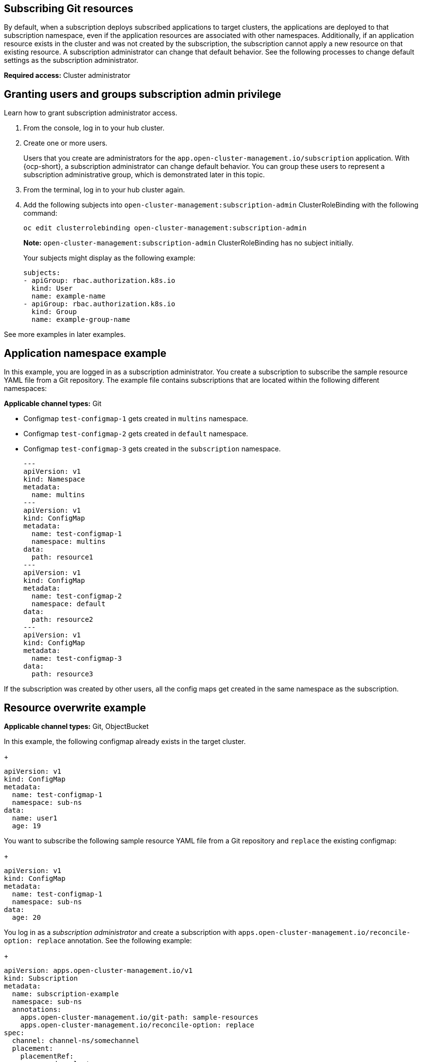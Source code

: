 [#subscribing-git-resources]
== Subscribing Git resources 

By default, when a subscription deploys subscribed applications to target clusters, the applications are deployed to that subscription namespace, even if the application resources are associated with other namespaces. Additionally, if an application resource exists in the cluster and was not created by the subscription, the subscription cannot apply a new resource on that existing resource. A subscription administrator can change that default behavior. See the following processes to change default settings as the subscription administrator.

*Required access:* Cluster administrator

[#granting-users-and-groups-subscription-admin-privilege]
== Granting users and groups subscription admin privilege

Learn how to grant subscription administrator access.

. From the console, log in to your hub cluster.

. Create one or more users. 

+
Users that you create are administrators for the `app.open-cluster-management.io/subscription` application. With {ocp-short}, a subscription administrator can change default behavior. You can group these users to represent a subscription administrative group, which is demonstrated later in this topic.

. From the terminal, log in to your hub cluster again.

. Add the following subjects into `open-cluster-management:subscription-admin` ClusterRoleBinding with the following command:
+
----
oc edit clusterrolebinding open-cluster-management:subscription-admin
----
+
*Note:* `open-cluster-management:subscription-admin` ClusterRoleBinding has no subject initially.
+
Your subjects might display as the following example:
+
----
subjects:
- apiGroup: rbac.authorization.k8s.io
  kind: User
  name: example-name
- apiGroup: rbac.authorization.k8s.io
  kind: Group
  name: example-group-name
----

See more examples in later examples.

[#namespace-example]
== Application namespace example

In this example, you are logged in as a subscription administrator. You create a subscription to subscribe the sample resource YAML file from a Git repository. The example file contains subscriptions that are located within the following different namespaces:

*Applicable channel types:* Git

* Configmap `test-configmap-1` gets created in `multins` namespace. 

* Configmap `test-configmap-2` gets created in `default` namespace.

* Configmap `test-configmap-3` gets created in the `subscription` namespace.
+
----
---
apiVersion: v1
kind: Namespace
metadata:
  name: multins
---
apiVersion: v1
kind: ConfigMap
metadata:
  name: test-configmap-1
  namespace: multins
data:
  path: resource1
---
apiVersion: v1
kind: ConfigMap
metadata:
  name: test-configmap-2
  namespace: default
data:
  path: resource2
---
apiVersion: v1
kind: ConfigMap
metadata:
  name: test-configmap-3
data:
  path: resource3
----

If the subscription was created by other users, all the config maps get created in the same namespace as the subscription.


[#resource-overwrite-example]
== Resource overwrite example

*Applicable channel types:* Git, ObjectBucket

In this example, the following configmap already exists in the target cluster. 

+
----
apiVersion: v1
kind: ConfigMap
metadata:
  name: test-configmap-1
  namespace: sub-ns
data:
  name: user1
  age: 19
----

You want to subscribe the following sample resource YAML file from a Git repository and `replace` the existing configmap:

+
----
apiVersion: v1
kind: ConfigMap
metadata:
  name: test-configmap-1
  namespace: sub-ns
data:
  age: 20
----

You log in as a _subscription administrator_ and create a subscription with `apps.open-cluster-management.io/reconcile-option: replace` annotation. See the following example:

+
----
apiVersion: apps.open-cluster-management.io/v1
kind: Subscription
metadata:
  name: subscription-example
  namespace: sub-ns
  annotations:
    apps.open-cluster-management.io/git-path: sample-resources
    apps.open-cluster-management.io/reconcile-option: replace
spec:
  channel: channel-ns/somechannel
  placement:
    placementRef:
      name: dev-clusters
----

When this subscription is created by a subscription administrator and subscribes the configmap resource, the existing configmap is replaced by the following:

+
----
apiVersion: v1
kind: ConfigMap
metadata:
  name: test-configmap-1
  namespace: sub-ns
data:
  age: 20
----

If you want to subscribe the following sample resource YAML file from a Git repository and `merge` with the existing configmap, 
use `apps.open-cluster-management.io/reconcile-option: merge` annotation. See the following example:

+
----
apiVersion: apps.open-cluster-management.io/v1
kind: Subscription
metadata:
  name: subscription-example
  namespace: sub-ns
  annotations:
    apps.open-cluster-management.io/git-path: sample-resources
    apps.open-cluster-management.io/reconcile-option: merge
spec:
  channel: channel-ns/somechannel
  placement:
    placementRef:
      name: dev-clusters
----

When this subscription is created by a subscription administrator and subscribes the configmap resource, the existing configmap is merged, as you can see in the following example:

+
----
apiVersion: v1
kind: ConfigMap
metadata:
  name: test-configmap-1
  namespace: sub-ns
data:
  name: user1
  age: 20
----

When the `merge` option is used, entries from subscribed resource are either created or updated in the existing resource. No entry is removed from the existing resource.

*Important:* If the exising resource you want to overwrite with a subscription is automatically reconciled by another operator or controller, the resource configuration
is updated by both subscription, and the controller or operator. Do not use this method in this case.